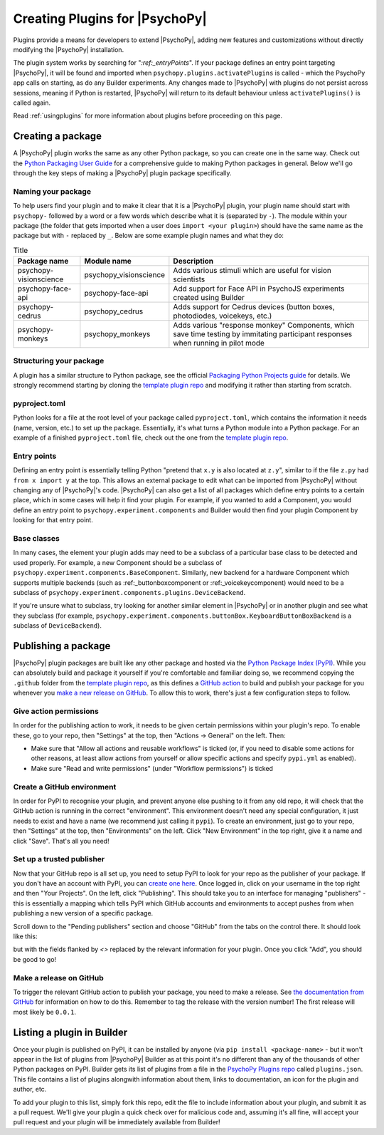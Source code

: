 .. _pluginDevGuide:

Creating Plugins for |PsychoPy|
===============================

Plugins provide a means for developers to extend |PsychoPy|, adding new features
and customizations without directly modifying the |PsychoPy| installation.

The plugin system works by searching for "`:ref:_entryPoints`". If your package defines an entry point targeting |PsychoPy|, it will be found and imported when ``psychopy.plugins.activatePlugins`` is called - which the PsychoPy app calls on starting, as do any Builder experiments. Any changes made to |PsychoPy| with plugins do not persist
across sessions, meaning if Python is restarted, |PsychoPy| will return to its
default behaviour unless ``activatePlugins()`` is called again.

Read :ref:`usingplugins` for more information about plugins before proceeding on this page.

Creating a package
-------------------------------

A |PsychoPy| plugin works the same as any other Python package, so you can create one in the same way. Check out the `Python Packaging User Guide <https://packaging.python.org/en/latest/guides/writing-pyproject-toml/>`_ for a comprehensive guide to making Python packages in general. Below we'll go through the key steps of making a |PsychoPy| plugin package specifically.

Naming your package
~~~~~~~~~~~~~~~~~~~~~~~~~~~~~~~

To help users find your plugin and to make it clear that it is a |PsychoPy| plugin, your plugin name should start with ``psychopy-`` followed by a word or a few words which describe what it is (separated by ``-``). The module within your package (the folder that gets imported when a user does ``import <your plugin>``) should have the same name as the package but with ``-`` replaced by ``_``. Below are some example plugin names and what they do:

.. list-table:: Title
   :header-rows: 1

   * - Package name
     - Module name
     - Description
   * - psychopy-visionscience
     - psychopy_visionscience
     - Adds various stimuli which are useful for vision scientists
   * - psychopy-face-api
     - psychopy-face-api
     - Add support for Face API in PsychoJS experiments created using Builder
   * - psychopy-cedrus
     - psychopy_cedrus
     - Adds support for Cedrus devices (button boxes, photodiodes, voicekeys, etc.)
   * - psychopy-monkeys
     - psychopy_monkeys
     - Adds various "response monkey" Components, which save time testing by immitating participant responses when running in pilot mode

Structuring your package
~~~~~~~~~~~~~~~~~~~~~~~~~~~~~~~

A plugin has a similar structure to Python package, see the official `Packaging Python Projects guide <https://packaging.python.org/tutorials/packaging-projects>`_ for details. We strongly recommend starting by cloning the `template plugin repo <https://github.com/psychopy/psychopy-plugin-template>`_ and modifying it rather than starting from scratch.

.. _pyprojectTOML:
pyproject.toml
~~~~~~~~~~~~~~~~~~~

Python looks for a file at the root level of your package called ``pyproject.toml``, which contains the information it needs (name, version, etc.) to set up the package. Essentially, it's what turns a Python module into a Python package. For an example of a finished ``pyproject.toml`` file, check out the one from the `template plugin repo <https://github.com/psychopy/psychopy-plugin-template>`_.


.. _entryPoints:
Entry points
~~~~~~~~~~~~~~~~~~~

Defining an entry point is essentially telling Python "pretend that ``x.y`` is also located at ``z.y``", similar to if the file ``z.py`` had ``from x import y`` at the top. This allows an external package to edit what can be imported from |PsychoPy| without changing any of |PsychoPy|'s code. |PsychoPy| can also get a list of all packages which define entry points to a certain place, which in some cases will help it find your plugin. For example, if you wanted to add a Component, you would define an entry point to ``psychopy.experiment.components`` and Builder would then find your plugin Component by looking for that entry point.

.. _baseClasses:
Base classes
~~~~~~~~~~~~~~~~~~~

In many cases, the element your plugin adds may need to be a subclass of a particular base class to be detected and used properly. For example, a new Component should be a subclass of ``psychopy.experiment.components.BaseComponent``. Similarly, new backend for a hardware Component which supports multiple backends (such as :ref:_buttonboxcomponent or :ref:_voicekeycomponent) would need to be a subclass of ``psychopy.experiment.components.plugins.DeviceBackend``. 

If you're unsure what to subclass, try looking for another similar element in |PsychoPy| or in another plugin and see what they subclass (for example, ``psychopy.experiment.components.buttonBox.KeyboardButtonBoxBackend`` is a subclass of ``DeviceBackend``).

Publishing a package
-------------------------------

|PsychoPy| plugin packages are built like any other package and hosted via the `Python Package Index (PyPI) <https://pypi.org/>`_. While you can absolutely build and package it yourself if you're comfortable and familiar doing so, we recommend copying the ``.github`` folder from the `template plugin repo <https://github.com/psychopy/psychopy-plugin-template>`_, as this defines a `GitHub action <https://github.com/features/actions>`_ to build and publish your package for you whenever you `make a new release on GitHub <https://docs.github.com/en/repositories/releasing-projects-on-github/about-releases>`_. To allow this to work, there's just a few configuration steps to follow.

Give action permissions
~~~~~~~~~~~~~~~~~~~~~~~~~~~~~~~

In order for the publishing action to work, it needs to be given certain permissions within your plugin's repo. To enable these, go to your repo, then "Settings" at the top, then "Actions -> General" on the left. Then:

* Make sure that "Allow all actions and reusable workflows" is ticked (or, if you need to disable some actions for other reasons, at least allow actions from yourself or allow specific actions and specify ``pypi.yml`` as enabled).
* Make sure "Read and write permissions" (under "Workflow permissions") is ticked

Create a GitHub environment
~~~~~~~~~~~~~~~~~~~~~~~~~~~~~~~

In order for PyPI to recognise your plugin, and prevent anyone else pushing to it from any old repo, it will check that the GitHub action is running in the correct "environment". This environment doesn't need any special configuration, it just needs to exist and have a name (we recommend just calling it ``pypi``). To create an environment, just go to your repo, then "Settings" at the top, then "Environments" on the left. Click "New Environment" in the top right, give it a name and click "Save". That's all you need!

Set up a trusted publisher
~~~~~~~~~~~~~~~~~~~~~~~~~~~~~~~

Now that your GitHub repo is all set up, you need to setup PyPI to look for your repo as the publisher of your package. If you don't have an account with PyPI, you can `create one here <https://pypi.org/account/register/>`_. Once logged in, click on your username in the top right and then "Your Projects". On the left, click "Publishing". This should take you to an interface for managing "publishers" - this is essentially a mapping which tells PyPI which GitHub accounts and environments to accept pushes from when publishing a new version of a specific package.

Scroll down to the "Pending publishers" section and choose "GitHub" from the tabs on the control there. It should look like this:

.. image:: pypi-setup-plugin.png

but with the fields flanked by `<>` replaced by the relevant information for your plugin. Once you click "Add", you should be good to go!

Make a release on GitHub
~~~~~~~~~~~~~~~~~~~~~~~~~~~~~~~

To trigger the relevant GitHub action to publish your package, you need to make a release. See `the documentation from GitHub <https://docs.github.com/en/repositories/releasing-projects-on-github/about-releases>`_ for information on how to do this. Remember to tag the release with the version number! The first release will most likely be ``0.0.1``.

Listing a plugin in Builder
-------------------------------

Once your plugin is published on PyPI, it can be installed by anyone (via ``pip install <package-name>`` - but it won't appear in the list of plugins from |PsychoPy| Builder as at this point it's no different than any of the thousands of other Python packages on PyPI. Builder gets its list of plugins from a file in the `PsychoPy Plugins repo <https://github.com/psychopy/plugins>`_ called ``plugins.json``. This file contains a list of plugins alongwith information about them, links to documentation, an icon for the plugin and author, etc.

To add your plugin to this list, simply fork this repo, edit the file to include information about your plugin, and submit it as a pull request. We'll give your plugin a quick check over for malicious code and, assuming it's all fine, will accept your pull request and your plugin will be immediately available from Builder!
